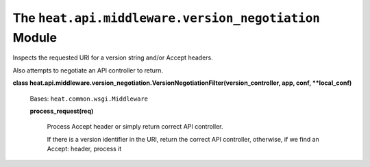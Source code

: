 
The ``heat.api.middleware.version_negotiation`` Module
======================================================

Inspects the requested URI for a version string and/or Accept headers.

Also attempts to negotiate an API controller to return.

**class
heat.api.middleware.version_negotiation.VersionNegotiationFilter(version_controller,
app, conf, **local_conf)**

   Bases: ``heat.common.wsgi.Middleware``

   **process_request(req)**

      Process Accept header or simply return correct API controller.

      If there is a version identifier in the URI, return the correct
      API controller, otherwise, if we find an Accept: header, process
      it
